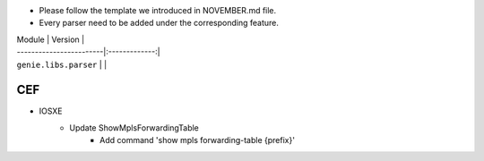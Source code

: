 * Please follow the template we introduced in NOVEMBER.md file.
* Every parser need to be added under the corresponding feature.

| Module                  | Version       |
| ------------------------|:-------------:|
| ``genie.libs.parser``   |               |

--------------------------------------------------------------------------------
                                CEF
--------------------------------------------------------------------------------
* IOSXE
    * Update ShowMplsForwardingTable
        * Add command 'show mpls forwarding-table {prefix}'
